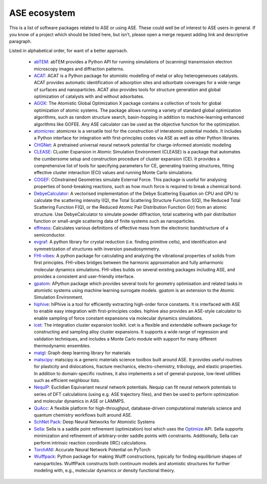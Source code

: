 ASE ecosystem
=============

This is a list of software packages related to ASE or using ASE.
These could well be of interest to ASE users in general.
If you know of a project which
should be listed here, but isn't, please open a merge request adding
link and descriptive paragraph.

Listed in alphabetical order, for want of a better approach.

 * `abTEM <https://abtem.readthedocs.io/en/latest/index.html>`_:
   abTEM provides a Python API for running simulations of (scanning)
   transmission electron microscopy images and diffraction patterns.

 * `ACAT <https://asm-dtu.gitlab.io/acat/>`_:
   ACAT is a Python package for atomistic modelling of metal or alloy 
   heterogeneoues catalysts. ACAT provides automatic identification of 
   adsorption sites and adsorbate coverages for a wide range of surfaces 
   and nanoparticles. ACAT also provides tools for structure generation 
   and global optimization of catalysts with and without adsorbates.

 * `AGOX <https://gitlab.com/agox/agox/>`_:
   The Atomistic Global Optimization X package contains a collection of 
   tools for global optimization of atomic systems. The package allows 
   running a variety of standard global optimization algorithms, such as random structure
   search, basin-hopping in addition to machine-learning enhanced algorithms like 
   GOFEE. Any ASE calculator can be used as the objective function for the optimization.

 * `atomicrex <https://atomicrex.org/>`_:
   atomicrex is a versatile tool for the construction of interatomic
   potential models. It includes a Python interface for integration
   with first-principles codes via ASE as well as other Python
   libraries.

 * `CHGNet <https://github.com/CederGroupHub/chgnet>`_:
   A pretrained universal neural network potential for charge-informed
   atomistic modeling

 * `CLEASE <https://gitlab.com/computationalmaterials/clease#clease>`_:
   CLuster Expansion in Atomic Simulation Environment (CLEASE) is a package
   that automates the cumbersome setup and construction procedure of cluster
   expansion (CE). It provides a comprehensive list of tools for specifying
   parameters for CE, generating training structures, fitting effective cluster
   interaction (ECI) values and running Monte Carlo simulations.

 * `COGEF <https://cogef.gitlab.io/cogef/>`_:
   COnstrained Geometries simulate External Force.  This
   package is useful for analysing properties of bond-breaking
   reactions, such as how much force is required to break a chemical
   bond.

 * `DebyeCalculator <https://github.com/FrederikLizakJohansen/DebyeCalculator>`_:
   A vectorised implementation of the Debye Scattering Equation on CPU and GPU to calculate the scattering intensity I(Q), the Total Scattering Structure
   Function S(Q), the Reduced Total Scattering Function F(Q), or the Reduced Atomic Pair Distribution Function G(r) from an atomic structure. Use 
   DebyeCalculator to simulate powder diffraction, total scattering with pair distribution function or small-angle scattering data of finite systems such as   
   nanoparticles.

 * `effmass <https://github.com/lucydot/effmass/>`_:
   Calculates various definitions of effective mass from the electronic 
   bandstructure of a semiconductor.

 * `evgraf <https://github.com/pmla/evgraf>`_:
   A python library for crystal reduction (i.e. finding primitive cells), and
   identification and symmetrization of structures with inversion
   pseudosymmetry.

 * `FHI-vibes <https://vibes-developers.gitlab.io/vibes/>`_:
   A python package for calculating and analyzing the vibrational properties
   of solids from first principles. FHI-vibes bridges between the harmonic
   approximation and fully anharmonic molecular dynamics simulations.
   FHI-vibes builds on several existing packages including ASE, and provides
   a consistent and user-friendly interface.

 * `gpatom <https://gitlab.com/gpatom/ase-gpatom>`_: APython package
   which provides several tools for geometry optimisation and related
   tasks in atomistic systems using machine learning surrogate models.
   gpatom is an extension to the Atomic Simulation Environment.

 * `hiphive <https://hiphive.materialsmodeling.org>`_:
   hiPhive is a tool for efficiently extracting high-order force
   constants. It is interfaced with ASE to enable easy integration
   with first-principles codes. hiphive also provides an ASE-style
   calculator to enable sampling of force constant expansions via
   molecular dynamics simulations.

 * `icet <https://icet.materialsmodeling.org/>`_:
   The integration cluster expansion toolkit. icet is a flexible and
   extendable software package for constructing and sampling alloy
   cluster expansions. It supports a wide range of regression and
   validation techniques, and includes a Monte Carlo module with
   support for many different thermodynamic ensembles.

 * `matgl <https://github.com/materialsvirtuallab/matgl>`_:
   Graph deep learning library for materials

 * `matscipy <https://github.com/libAtoms/matscipy>`_:
   matscipy is a generic materials science toolbox built around ASE.
   It provides useful routines for plasticity and dislocations, fracture
   mechanics, electro-chemistry, tribology, and elastic properties.
   In addition to domain-specific routines, it also implements a set of
   general-purpose, low-level utilities such as efficient neighbour lists.

 * `NequIP <https://github.com/mir-group/nequip>`_:
   Euclidian Equivariant neural network potentials.  Nequip can fit
   neural network potentials to series of DFT calculations (using
   e.g. ASE trajectory files), and then be used to perform
   optimization and molecular dynamics in ASE or LAMMPS.

 * `QuAcc <https://github.com/Quantum-Accelerators/quacc>`_:
   A flexible platform for high-throughput, database-driven computational 
   materials science and quantum chemistry workflows built around ASE.

 * `SchNet Pack <https://github.com/atomistic-machine-learning/schnetpack>`_:
   Deep Neural Networks for Atomistic Systems

 * `Sella <https://github.com/zadorlab/sella>`_:
   Sella is a saddle point refinement (optimization) tool which uses
   the `Optimize <ase/optimize.html>`_ API. Sella supports minimization and
   refinement of arbitrary-order saddle points with constraints.
   Additionally, Sella can perform intrinsic reaction coordinate (IRC)
   calculations.

 * `TorchANI <https://github.com/aiqm/torchani>`_:
   Accurate Neural Network Potential on PyTorch

 * `Wulffpack <https://wulffpack.materialsmodeling.org/>`_:
   Python package for making Wulff constructions, typically for finding
   equilibrium shapes of nanoparticles. WulffPack constructs both continuum
   models and atomistic structures for further modeling with, e.g., molecular
   dynamics or density functional theory.
